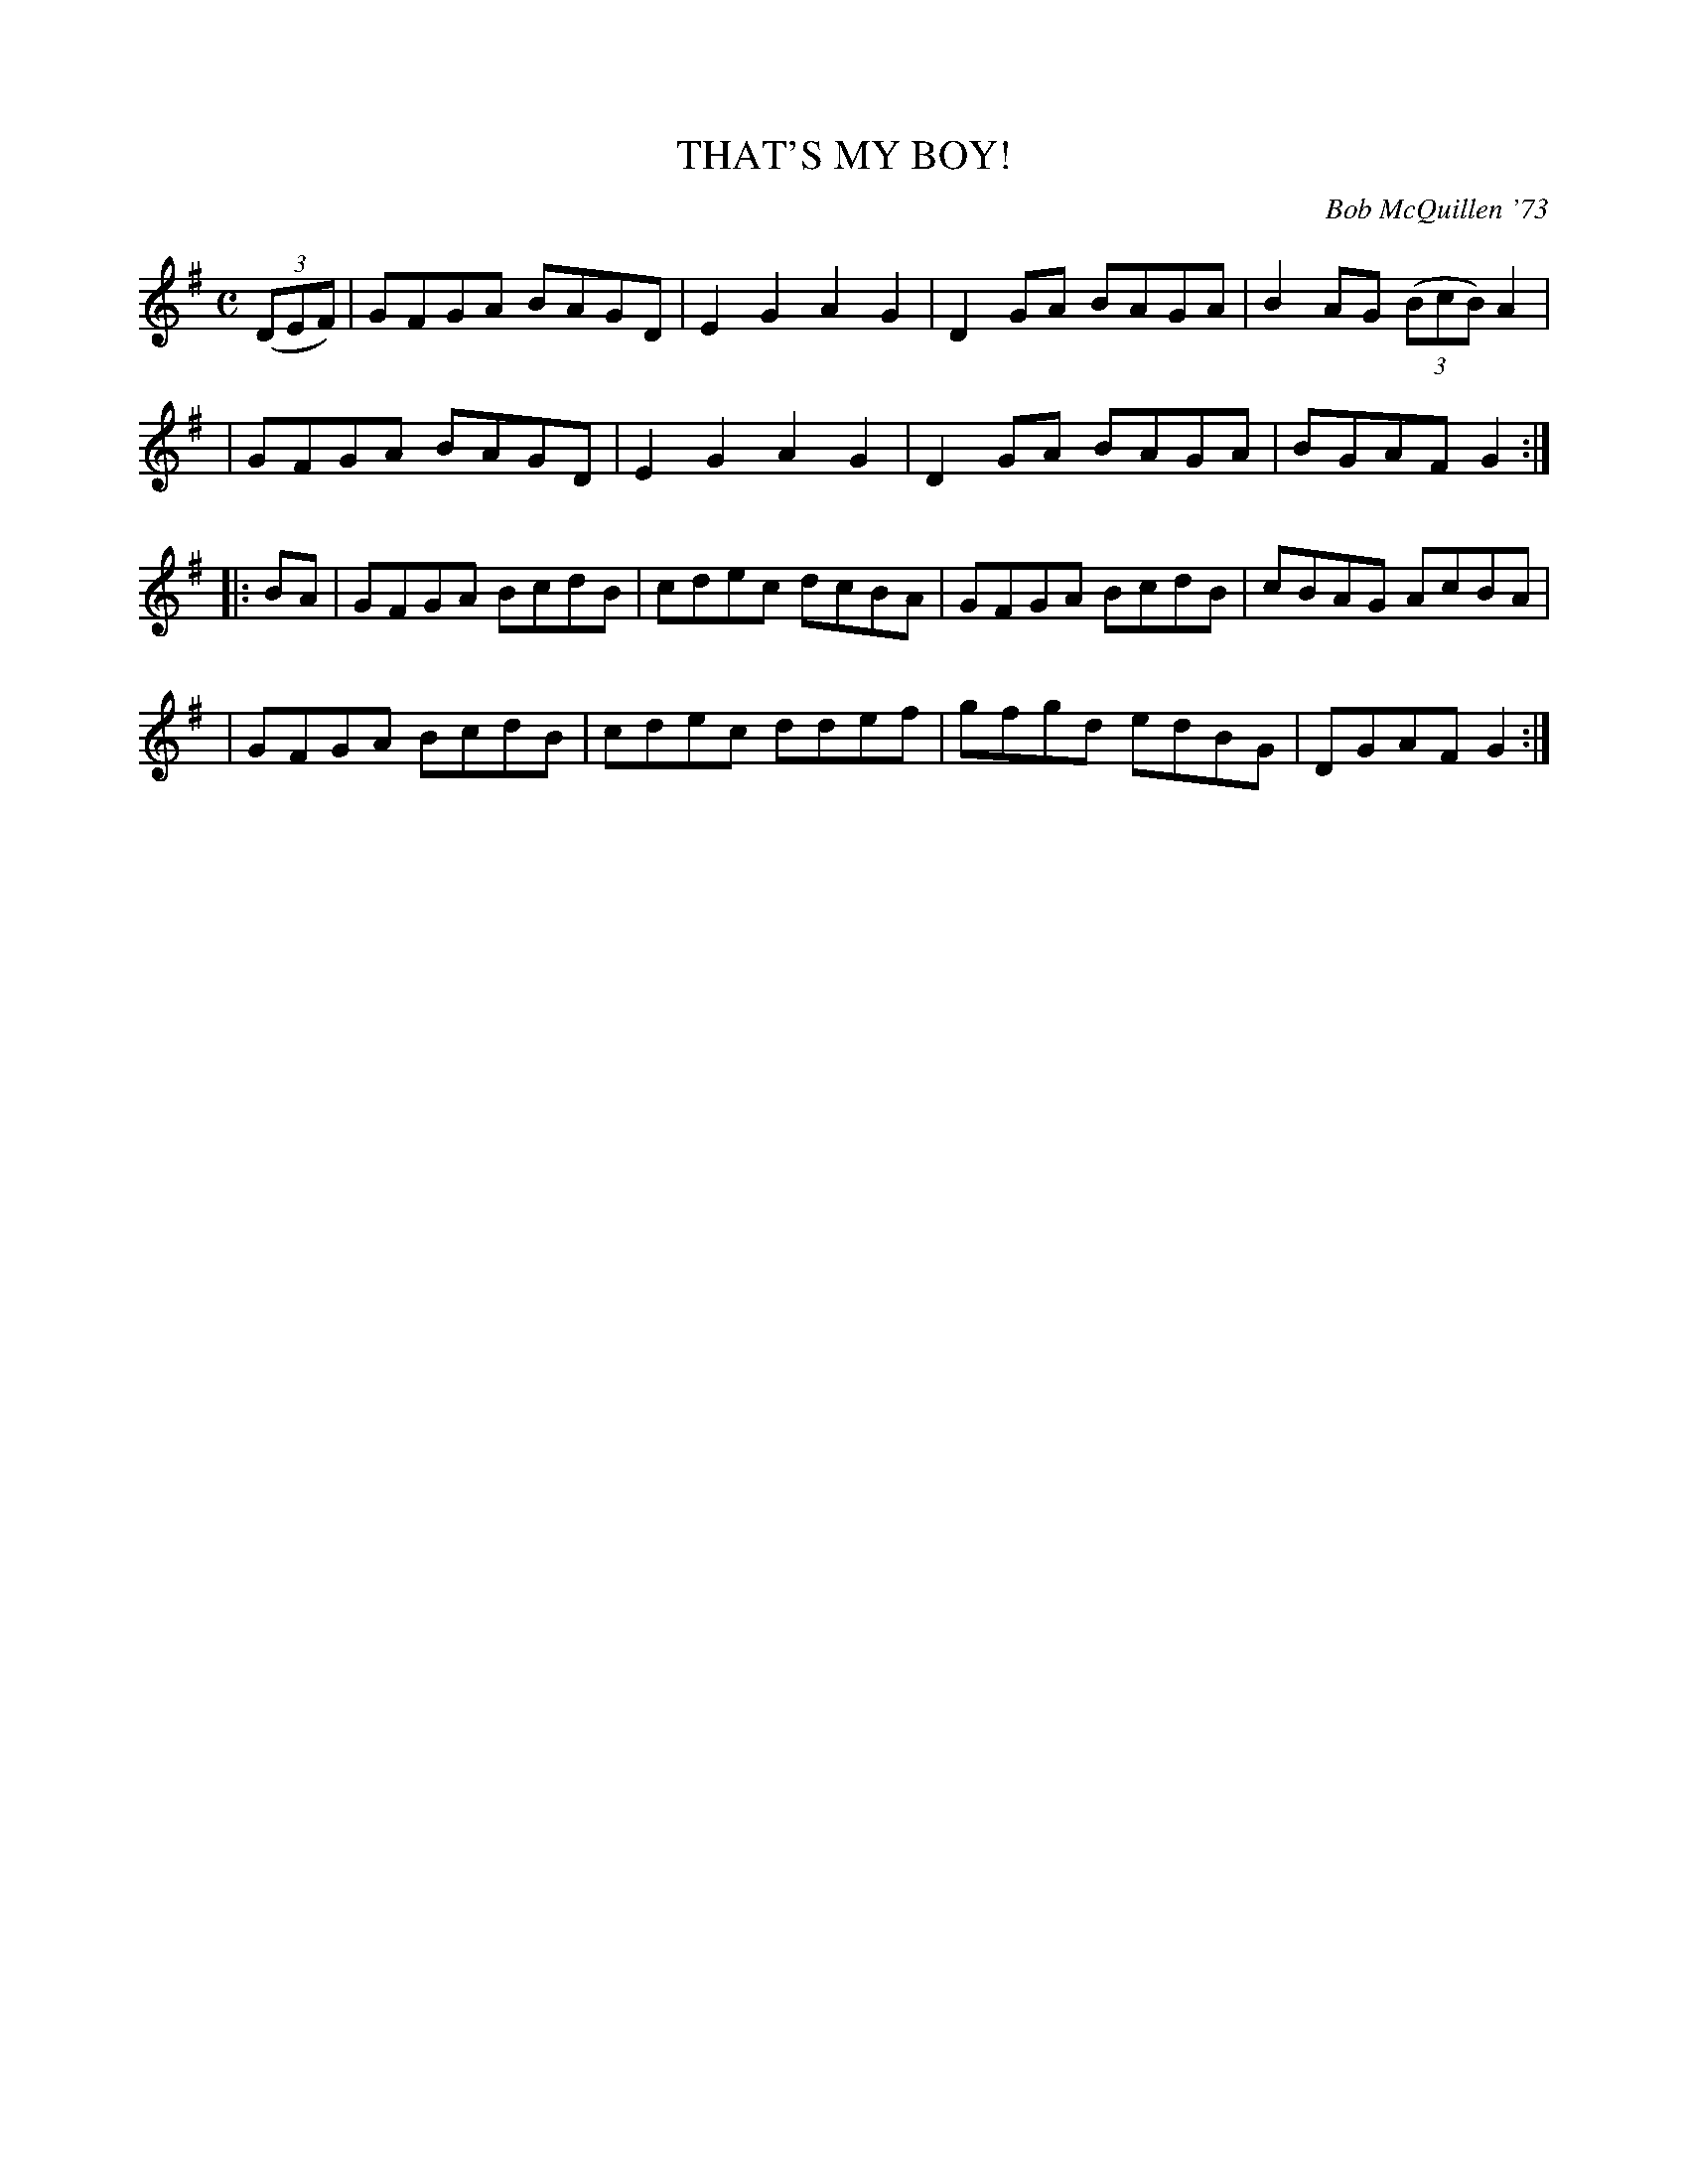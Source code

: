 X: 02130
T: THAT'S MY BOY!
C: Bob McQuillen '73
B: Bob's Note Book 1&2 #130
%R: reel
Z: 2019 John Chambers <jc:trillian.mit.edu>
M: C
L: 1/8
K: G
(3(DEF) \
| GFGA BAGD | E2G2 A2G2 | D2GA BAGA | B2AG (3(BcB) A2 |
| GFGA BAGD | E2G2 A2G2 | D2GA BAGA | BGAF G2 :|
|: BA \
| GFGA BcdB | cdec dcBA | GFGA BcdB | cBAG AcBA |
| GFGA BcdB | cdec ddef | gfgd edBG | DGAF G2 :|
%%begintext align
%%endtext

